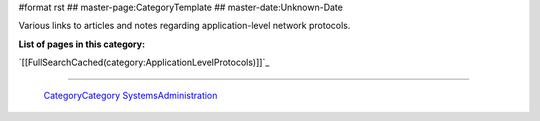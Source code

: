 #format rst
## master-page:CategoryTemplate
## master-date:Unknown-Date

Various links to articles and notes regarding application-level network protocols.

**List of pages in this category:**

`[[FullSearchCached(category:ApplicationLevelProtocols)]]`_

-------------------------

 CategoryCategory_ SystemsAdministration_

.. ############################################################################

.. _CategoryCategory: ../CategoryCategory

.. _SystemsAdministration: ../SystemsAdministration

